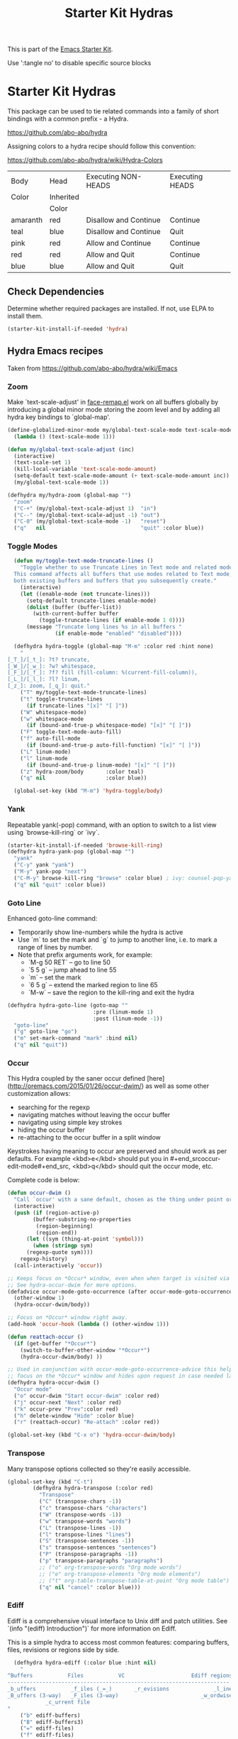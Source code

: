 #+TITLE: Starter Kit Hydras
#+OPTIONS: toc:nil num:nil ^:nil

This is part of the [[file:starter-kit.org][Emacs Starter Kit]].

Use ':tangle no' to disable specific source blocks

* Starter Kit Hydras

This package can be used to tie related commands into a family of
short bindings with a common prefix - a Hydra.

https://github.com/abo-abo/hydra

Assigning colors to a hydra recipe should follow this convention:

https://github.com/abo-abo/hydra/wiki/Hydra-Colors

|----------+-----------+-----------------------+-----------------|
| Body     | Head      | Executing NON-HEADS   | Executing HEADS |
| Color    | Inherited |                       |                 |
|          | Color     |                       |                 |
|----------+-----------+-----------------------+-----------------|
| amaranth | red       | Disallow and Continue | Continue        |
| teal     | blue      | Disallow and Continue | Quit            |
| pink     | red       | Allow and Continue    | Continue        |
| red      | red       | Allow and Quit        | Continue        |
| blue     | blue      | Allow and Quit        | Quit            |
|----------+-----------+-----------------------+-----------------|

** Check Dependencies

Determine whether required packages are installed. If not, use ELPA to
install them.
#+begin_src emacs-lisp
  (starter-kit-install-if-needed 'hydra)
#+end_src

** Hydra Emacs recipes
Taken from https://github.com/abo-abo/hydra/wiki/Emacs

*** Zoom

Make `text-scale-adjust' in [[file:/usr/share/emacs/26.3/lisp/face-remap.el.gz::(defun text-scale-adjust (inc)][face-remap.el]] work on all buffers globally
by introducing a global minor mode storing the zoom level and by adding
all hydra key bindings to `global-map'.

#+begin_src emacs-lisp
  (define-globalized-minor-mode my/global-text-scale-mode text-scale-mode
    (lambda () (text-scale-mode 1)))

  (defun my/global-text-scale-adjust (inc)
    (interactive)
    (text-scale-set 1)
    (kill-local-variable 'text-scale-mode-amount)
    (setq-default text-scale-mode-amount (+ text-scale-mode-amount inc))
    (my/global-text-scale-mode 1))

  (defhydra my/hydra-zoom (global-map "")
    "zoom"
    ("C-+" (my/global-text-scale-adjust 1)  "in")
    ("C--" (my/global-text-scale-adjust -1) "out")
    ("C-0" (my/global-text-scale-mode -1)   "reset")
    ("q"   nil                              "quit" :color blue))
#+end_src

*** Toggle Modes

#+begin_src emacs-lisp
  (defun my/toggle-text-mode-truncate-lines ()
    "Toggle whether to use Truncate Lines in Text mode and related modes.
  This command affects all buffers that use modes related to Text mode,
  both existing buffers and buffers that you subsequently create."
    (interactive)
    (let ((enable-mode (not truncate-lines)))
      (setq-default truncate-lines enable-mode)
      (dolist (buffer (buffer-list))
        (with-current-buffer buffer
          (toggle-truncate-lines (if enable-mode 1 0))))
      (message "Truncate long lines %s in all buffers "
               (if enable-mode "enabled" "disabled"))))

  (defhydra hydra-toggle (global-map "M-m" :color red :hint none)
    "
[_T_]/[_t_]: ?t? truncate,
[_W_]/[_w_]: ?w? whitespace,
[_F_]/[_f_]: ?f? fill (fill-column: %(current-fill-column)),
[_L_]/[_l_]: ?l? linum,
[_z_]: zoom, [_q_]: quit."
    ("T" my/toggle-text-mode-truncate-lines)
    ("t" toggle-truncate-lines
      (if truncate-lines "[x]" "[ ]"))
    ("W" whitespace-mode)
    ("w" whitespace-mode
      (if (bound-and-true-p whitespace-mode) "[x]" "[ ]"))
    ("F" toggle-text-mode-auto-fill)
    ("f" auto-fill-mode
      (if (bound-and-true-p auto-fill-function) "[x]" "[ ]"))
    ("L" linum-mode)
    ("l" linum-mode
      (if (bound-and-true-p linum-mode) "[x]" "[ ]"))
    ("z" hydra-zoom/body       :color teal)
    ("q" nil                   :color blue))

  (global-set-key (kbd "M-m") 'hydra-toggle/body)
#+end_src

*** Yank
Repeatable yank(-pop) command, with an option to switch to a list view
using `browse-kill-ring` or `ivy`.

#+begin_src emacs-lisp
  (starter-kit-install-if-needed 'browse-kill-ring)
  (defhydra hydra-yank-pop (global-map "")
    "yank"
    ("C-y" yank "yank")
    ("M-y" yank-pop "next")
    ("C-M-y" browse-kill-ring "browse" :color blue) ; ivy: counsel-pop-yank
    ("q" nil "quit" :color blue))
#+end_src

*** Goto Line

Enhanced goto-line command:
 * Temporarily show line-numbers while the hydra is active
 * Use `m` to set the mark and `g` to jump to another line, i.e. to mark a range of lines by number.
 * Note that prefix arguments work, for example:
     *  `M-g 50 RET`  -- go to line 50
     *  `5 5 g` -- jump ahead to line 55
     *  `m` -- set the mark
     *  `6 5 g` -- extend the marked region to line 65
     *  `M-w` -- save the region to the kill-ring and exit the hydra

#+begin_src emacs-lisp
(defhydra hydra-goto-line (goto-map ""
                           :pre (linum-mode 1)
                           :post (linum-mode -1))
  "goto-line"
  ("g" goto-line "go")
  ("m" set-mark-command "mark" :bind nil)
  ("q" nil "quit"))
#+end_src

*** Occur
This Hydra coupled by the saner occur defined [here](http://oremacs.com/2015/01/26/occur-dwim/) as well as some other customization allows:
- searching for the regexp
- navigating matches without leaving the occur buffer
- navigating using simple key strokes
- hiding the occur buffer
- re-attaching to the occur buffer in a split window

Keystrokes having meaning to occur are preserved and should work as per defaults. For example <kbd>e</kbd> should put you in #+end_srcoccur-edit-mode#+end_src, <kbd>q</kbd> should quit the occur mode, etc.

Complete code is below:

#+begin_src lisp :tangle no
  (defun occur-dwim ()
    "Call `occur' with a sane default, chosen as the thing under point or selected region"
    (interactive)
    (push (if (region-active-p)
	      (buffer-substring-no-properties
	       (region-beginning)
	       (region-end))
	    (let ((sym (thing-at-point 'symbol)))
	      (when (stringp sym)
		(regexp-quote sym))))
	  regexp-history)
    (call-interactively 'occur))

  ;; Keeps focus on *Occur* window, even when when target is visited via RETURN key.
  ;; See hydra-occur-dwim for more options.
  (defadvice occur-mode-goto-occurrence (after occur-mode-goto-occurrence-advice activate)
    (other-window 1)
    (hydra-occur-dwim/body))

  ;; Focus on *Occur* window right away.
  (add-hook 'occur-hook (lambda () (other-window 1)))

  (defun reattach-occur ()
    (if (get-buffer "*Occur*")
      (switch-to-buffer-other-window "*Occur*")
      (hydra-occur-dwim/body) ))

  ;; Used in conjunction with occur-mode-goto-occurrence-advice this helps keep
  ;; focus on the *Occur* window and hides upon request in case needed later.
  (defhydra hydra-occur-dwim ()
    "Occur mode"
    ("o" occur-dwim "Start occur-dwim" :color red)
    ("j" occur-next "Next" :color red)
    ("k" occur-prev "Prev":color red)
    ("h" delete-window "Hide" :color blue)
    ("r" (reattach-occur) "Re-attach" :color red))

  (global-set-key (kbd "C-x o") 'hydra-occur-dwim/body)
#+end_src

*** Transpose

Many transpose options collected so they're easily accessible.

#+begin_src emacs-lisp
  (global-set-key (kbd "C-t")
		  (defhydra hydra-transpose (:color red)
		    "Transpose"
		    ("C" (transpose-chars -1))
		    ("c" transpose-chars "characters")
		    ("W" (transpose-words -1))
		    ("w" transpose-words "words")
		    ("L" (transpose-lines -1))
		    ("l" transpose-lines "lines")
		    ("S" (transpose-sentences -1))
		    ("s" transpose-sentences "sentences")
		    ("P" (transpose-paragraphs -1))
		    ("p" transpose-paragraphs "paragraphs")
		    ;; ("o" org-transpose-words "Org mode words")
		    ;; ("e" org-transpose-elements "Org mode elements")
		    ;; ("t" org-table-transpose-table-at-point "Org mode table")
		    ("q" nil "cancel" :color blue)))
#+end_src

*** Ediff

Ediff is a comprehensive visual interface to Unix diff and patch utilities.  See `(info "(ediff) Introduction")` for more information on Ediff.

This is a simple hydra to access most common features: comparing buffers, files, revisions or regions side by side.

#+begin_src emacs-lisp :tangle no
  (defhydra hydra-ediff (:color blue :hint nil)
    "
^Buffers           Files           VC                     Ediff regions
----------------------------------------------------------------------
_b_uffers           _f_iles (_=_)       _r_evisions              _l_inewise
_B_uffers (3-way)   _F_iles (3-way)                          _w_ordwise
		    _c_urrent file
"
    ("b" ediff-buffers)
    ("B" ediff-buffers3)
    ("=" ediff-files)
    ("f" ediff-files)
    ("F" ediff-files3)
    ("c" ediff-current-file)
    ("r" ediff-revision)
    ("l" ediff-regions-linewise)
    ("w" ediff-regions-wordwise)
    ("q" nil "cancel" :color blue))
#+end_src

*** Ibuffer
#+begin_src emacs-lisp
  (load-library "ibuffer")
  (defvar ibuffer-mode-map)

  (declare-function ibuffer-mark-forward "ibuffer")
  (defhydra my/hydra-ibuffer-marked-items (ibuffer-mode-map "")
    "
\* [%(length (ibuffer-get-marked-buffers)) buffers]: "
    ("m" ibuffer-mark-forward               "mark")
    ("<backspace>" ibuffer-unmark-backward  "unmark back")
    ("u" ibuffer-unmark-forward             "unmark")
    ("t" ibuffer-toggle-marks               "toggle")
    ("j" ibuffer-forward-next-marked        "next")
    ("k" ibuffer-backwards-next-marked      "prev")
    ("*" my/hydra-ibuffer-mark-special/body "mark special" :color teal)
    ("U" ibuffer-unmark-all                 "unmark all" :color blue)
    ("q" nil                                "quit" :color blue))

  (defhydra my/hydra-ibuffer-mark-special (:color blue)
    "mark"
    ("/" ibuffer-mark-dired-buffers     "dired")
    ("M" ibuffer-mark-by-mode           "by mode")
    ("h" ibuffer-mark-help-buffers      "help")
    ("m" ibuffer-mark-modified-buffers  "modified")
    ("r" ibuffer-mark-read-only-buffers "read-only")
    ("s" ibuffer-mark-special-buffers   "special")
    ("u" ibuffer-mark-unsaved-buffers   "unsaved")
    ("." ibuffer-mark-old-buffers       "old")
    ("q"  nil                           "quit"))

(defhydra hydra-ibuffer-main (:hint nil :color blue)
  "
    Buffer             Actions         Marks            Display
  ---------------------------------------------------------------------------
    _d_ flag deletion   _/_ filter          _m_ mark            ^ ^
    _x_ expunge         ^ ^                 _*_ mark special    ^ ^
    ^ ^                 ^ ^                 ^ ^                 _,_ sort toogle
    _w_ copy filename   _Q_ replace marked  _O_ occur marked    _s_ sort special
    _C_ copy buffer     _I_ regexp marked   _A_ view marked     ^ ^
    ^ ^                 ^ ^                 _S_ save marked     _H_ other frame
    ^ ^                 ^ ^                 _V_ revert marked   _o_ other window
    _!_ shell file      ^ ^                 _D_ kill marked     _g_ revert buf
    "
  ("d" ibuffer-mark-for-delete)
  ("x" ibuffer-do-kill-on-deletion-marks)
  ("w" ibuffer-copy-filename-as-kill)
  ("C" ibuffer-copy-buffername-as-kill)

  ("!" ibuffer-do-shell-command-file)

  ("/" hydra-ibuffer-filter/body :color teal)

  ("Q" ibuffer-do-query-replace)
  ("I" ibuffer-do-query-replace-regexp)
  ;; ("N" ibuffer-do-shell-command-pipe-replace "shell-cmd-pipe-replace")
  ;; ("X" ibuffer-do-shell-command-pipe         "shell-command-pipe")

  ("m" ibuffer-mark-forward)
  ("*" my/hydra-ibuffer-mark-special/body :color teal)

  ("O" ibuffer-do-occur)
  ("A" ibuffer-do-view)
  ("S" ibuffer-do-save)
  ("D" ibuffer-do-delete)
  ("V" ibuffer-do-revert)

  ("," ibuffer-toggle-sorting-mode)
  ("s" hydra-ibuffer-sort/body :color teal)

  ("H" ibuffer-do-view-other-frame)
  ("o" ibuffer-visit-buffer-other-window-noselect)
  ("g" ibuffer-update)
  ("q" nil :color blue))

(defhydra hydra-ibuffer-mark (:color teal :columns 5)
  "Mark"
  ("M" ibuffer-mark-by-mode "mode")
  ("m" ibuffer-mark-modified-buffers "modified")
  ("u" ibuffer-mark-unsaved-buffers "unsaved")
  ("s" ibuffer-mark-special-buffers "special")
  ("r" ibuffer-mark-read-only-buffers "read-only")
  ("/" ibuffer-mark-dired-buffers "dired")
  ("e" ibuffer-mark-dissociated-buffers "dissociated")
  ("h" ibuffer-mark-help-buffers "help")
  ("z" ibuffer-mark-compressed-file-buffers "compressed")
  ("q" nil :color blue))

(defhydra hydra-ibuffer-sort (:color teal :columns 3)
  "Sort"
  ("i" ibuffer-invert-sorting "invert")
  ("a" ibuffer-do-sort-by-alphabetic "alphabetic")
  ("v" ibuffer-do-sort-by-recency "recently used")
  ("s" ibuffer-do-sort-by-size "size")
  ("f" ibuffer-do-sort-by-filename/process "filename")
  ("m" ibuffer-do-sort-by-major-mode "mode")
  ("q" nil :color blue))

(defhydra hydra-ibuffer-filter (:color teal :columns 4)
  "Filter"
  ("m" ibuffer-filter-by-used-mode "mode")
  ("M" ibuffer-filter-by-derived-mode "derived mode")
  ("n" ibuffer-filter-by-name "name")
  ("c" ibuffer-filter-by-content "content")
  ("e" ibuffer-filter-by-predicate "predicate")
  ("f" ibuffer-filter-by-filename "filename")
  (">" ibuffer-filter-by-size-gt "size")
  ("<" ibuffer-filter-by-size-lt "size")
  ("/" ibuffer-filter-disable "disable")
  ("q" nil :color blue))
#+end_src

#+begin_src emacs-lisp
  (defun my/hydra-ibuffer-mode-keys ()
    "my hydra keys for `ibuffer'."
    (define-key ibuffer-mode-map (kbd "?") 'hydra-ibuffer-main/body))
  (add-hook 'ibuffer-hook #'my/hydra-ibuffer-mode-keys)
#+end_src
